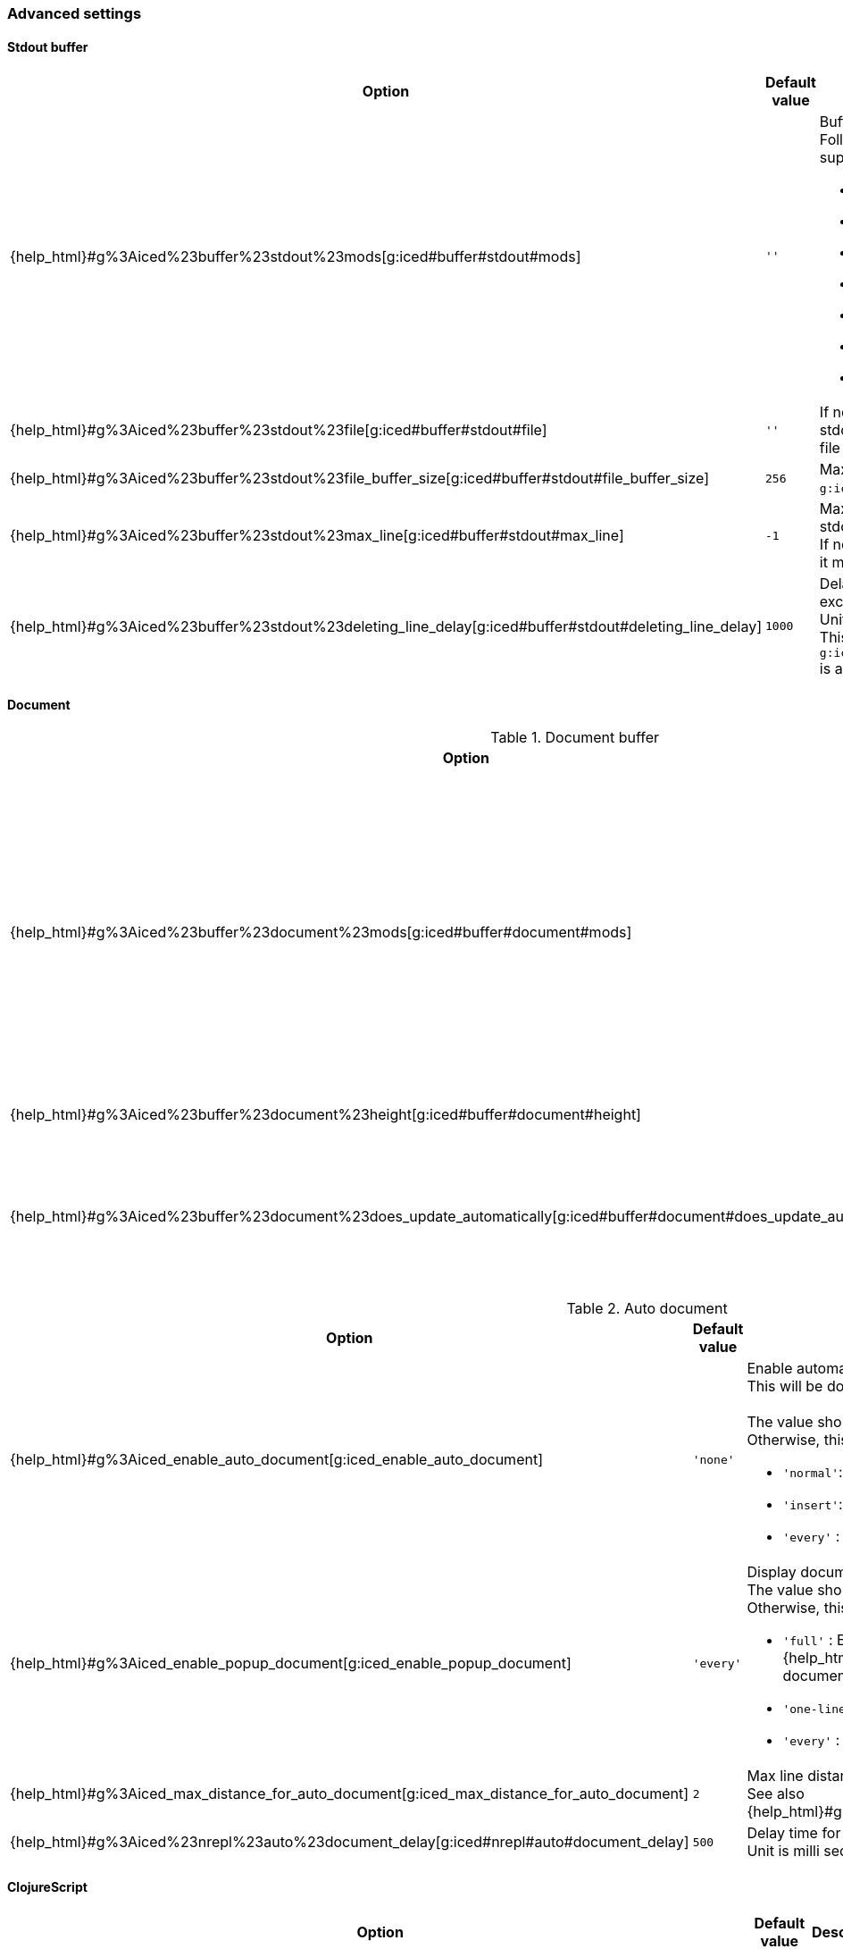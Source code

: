 === Advanced settings [[configuration_advanced]]

==== Stdout buffer [[configuration_advanced_stdout_buffer]]

[cols="30,20,50a"]
|===
| Option | Default value | Description

| {help_html}#g%3Aiced%23buffer%23stdout%23mods[g:iced#buffer#stdout#mods]
| `''`
| Buffer position definition. +
Following values are supported.

- `vertical`
- `leftabove`
- `aboveleft`
- `rightbelow`
- `belowright`
- `topleft`
- `botright`

| {help_html}#g%3Aiced%23buffer%23stdout%23file[g:iced#buffer#stdout#file]
| `''`
| If not empty, vim-iced write stdout buffer content to the file path.

| {help_html}#g%3Aiced%23buffer%23stdout%23file_buffer_size[g:iced#buffer#stdout#file_buffer_size]
| `256`
| Max line count to buffer for `g:iced#buffer#stdout#filer`.

| {help_html}#g%3Aiced%23buffer%23stdout%23max_line[g:iced#buffer#stdout#max_line]
| `-1`
| Max line count to keep in stdout buffer. +
If negative number is setted, it means no limit.

| {help_html}#g%3Aiced%23buffer%23stdout%23deleting_line_delay[g:iced#buffer#stdout#deleting_line_delay]
| `1000`
| Delay time for deleting excess lines in stdout buffer. +
Unit is milli sec. +
This option is enabled when `g:iced#buffer#stdout#max_line` is a positive number.

|===

==== Document [[configuration_advanced_document]]

.Document buffer
[cols="30,20,50a"]
|===
| Option | Default value | Description

| {help_html}#g%3Aiced%23buffer%23document%23mods[g:iced#buffer#document#mods]
| `''`
| Buffer position definition. +
Following values are supported.

- `vertical`
- `leftabove`
- `aboveleft`
- `rightbelow`
- `belowright`
- `topleft`
- `botright`

| {help_html}#g%3Aiced%23buffer%23document%23height[g:iced#buffer#document#height]
| `'previewheight'`
| Document window height.

| {help_html}#g%3Aiced%23buffer%23document%23does_update_automatically[g:iced#buffer#document#does_update_automatically]
| `v:false`
| If `v:true` and document buffer is visible, update document buffer with document for the form under cursor.

|===

.Auto document
[cols="30,20,50a"]
|===
| Option | Default value | Description

| {help_html}#g%3Aiced_enable_auto_document[g:iced_enable_auto_document]
| `'none'`
| Enable automatic displaying one-line document. +
This will be done by https://vim-jp.org/vimdoc-en/autocmd.html#CursorMoved[CursorMoved] / https://vim-jp.org/vimdoc-en/autocmd.html#CursorMovedI[CursorMovedI] auto command and https://vim-jp.org/vimdoc-en/eval.html#timer[timer]. +
 +
The value should be one of `'normal'`, `'insert'` or `'any'`. +
Otherwise, this option will be disabled.

- `'normal'`: Enabled on only normal mode.
- `'insert'`: Enabled on only insert mode.
- `'every'` : Enabled on normal and insert mode.

| {help_html}#g%3Aiced_enable_popup_document[g:iced_enable_popup_document]
| `'every'`
| Display documents on popup window. +
The value should be one of follows. +
Otherwise, this option will be disabled.

- `'full'`    : Enabled on only full document.  {help_html}#%3AIcedDocumentOpen[IcedDocumentOpen] shows full document.
- `'one-line'`: Enabled on only one-line document.
- `'every'`   : Every enabled.

| {help_html}#g%3Aiced_max_distance_for_auto_document[g:iced_max_distance_for_auto_document]
| `2`
| Max line distance to display one-line document. +
See also {help_html}#g%3Aiced_enable_auto_document[g:iced_enable_auto_document].

| {help_html}#g%3Aiced%23nrepl%23auto%23document_delay[g:iced#nrepl#auto#document_delay]
| `500`
| Delay time for displaying one-line document. +
Unit is milli sec.

|===

==== ClojureScript [[configuration_advanced_clojure_script]]

[cols="30,20,50"]
|===
| Option | Default value | Description

| {help_html}#g%3Aiced%23nrepl%23auto%23does_switch_session[g:iced#nrepl#auto#does_switch_session]
| `v:false`
| If `v:true`, enable automatic switching CLJ/CLJS session. +
This will be done by https://vim-jp.org/vimdoc-en/autocmd.html#WinEnter[WinEnter] auto command.


| {help_html}#g%3Aiced_enable_enhanced_cljs_completion[g:iced_enable_enhanced_cljs_completion]
| `v:true`
| If `v:true`, enable enhanced ClojureScript completion.

|===
